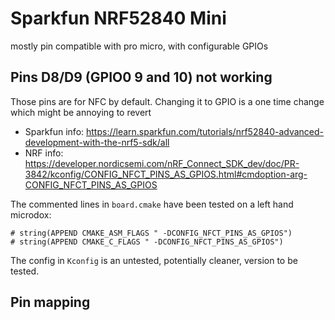 * Sparkfun NRF52840 Mini

mostly pin compatible with pro micro, with configurable GPIOs

** Pins D8/D9 (GPIO0 9 and 10) not working

Those pins are for NFC by default. Changing it to GPIO is a one time change
which might be annoying to revert

#+NAME: Sparkfun pins 9 and 10
[[./pin_9_10_as_gpios.png]]

- Sparkfun info: https://learn.sparkfun.com/tutorials/nrf52840-advanced-development-with-the-nrf5-sdk/all
- NRF info: https://developer.nordicsemi.com/nRF_Connect_SDK_dev/doc/PR-3842/kconfig/CONFIG_NFCT_PINS_AS_GPIOS.html#cmdoption-arg-CONFIG_NFCT_PINS_AS_GPIOS

The commented lines in =board.cmake= have been tested on a left hand microdox:

#+begin_src
# string(APPEND CMAKE_ASM_FLAGS " -DCONFIG_NFCT_PINS_AS_GPIOS")
# string(APPEND CMAKE_C_FLAGS " -DCONFIG_NFCT_PINS_AS_GPIOS")
#+end_src

The config in =Kconfig= is an untested, potentially cleaner, version to be tested.


** Pin mapping

[[./pro_micro_vs_sf_nrf52840_mini.png]]
